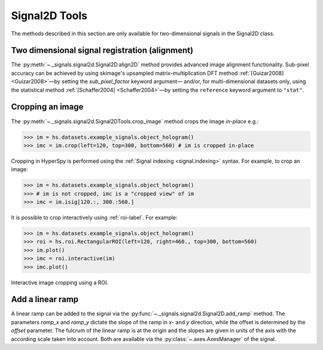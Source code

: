 
Signal2D Tools
**************

The methods described in this section are only available for two-dimensional
signals in the Signal2D class.


.. _signal2D.align:

Two dimensional signal registration (alignment)
-----------------------------------------------

.. versionadded:: 0.5
   :py:meth:`~._signals.signal2d.Signal2D.align2D` and
   :py:meth:`~._signals.signal2d.Signal2D.estimate_shift2D` methods.


.. versionadded:: 1.4
   ``sub_pixel_factor`` keyword.


The :py:meth:`~._signals.signal2d.Signal2D.align2D` method provides
advanced image alignment functionality. Sub-pixel accuracy can be achieved
by using skimage's upsampled matrix-multiplication DFT method
:ref:`[Guizar2008] <Guizar2008>`—by setting the `sub_pixel_factor` keyword argument—
and/or, for multi-dimensional datasets only, using the statistical method
:ref:`[Schaffer2004] <Schaffer2004>`—by setting the ``reference`` keyword argument to ``"stat"``.

.. _image.crop:

Cropping an image
-----------------

The :py:meth:`~._signals.signal2d.Signal2DTools.crop_image` method crops the
image *in-place* e.g.:

.. code-block:: python

    >>> im = hs.datasets.example_signals.object_hologram()
    >>> imc = im.crop(left=120, top=300, bottom=560) # im is cropped in-place


Cropping in HyperSpy is performed using the :ref:`Signal indexing
<signal.indexing>` syntax. For example, to crop an image:

.. code-block:: python

    >>> im = hs.datasets.example_signals.object_hologram()
    >>> # im is not cropped, imc is a "cropped view" of im
    >>> imc = im.isig[120.:, 300.:560.]


It is possible to crop interactively using :ref:`roi-label`. For example:

.. code-block:: python

    >>> im = hs.datasets.example_signals.object_hologram()
    >>> roi = hs.roi.RectangularROI(left=120, right=460., top=300, bottom=560)
    >>> im.plot()
    >>> imc = roi.interactive(im)
    >>> imc.plot()


.. _interactive_signal2d_cropping_image:

.. figure::  images/interactive_signal2d_cropping.png
   :align:   center

   Interactive image cropping using a ROI.



Add a linear ramp
-----------------

A linear ramp can be added to the signal via the
:py:func:`~._signals.signal2d.Signal2D.add_ramp` method. The parameters
`ramp_x` and `ramp_y` dictate the slope of the ramp in `x`- and `y` direction,
while the offset is determined by the `offset` parameter. The fulcrum of the
linear ramp is at the origin and the slopes are given in units of the axis
with the according scale taken into account. Both are available via the
:py:class:`~.axes.AxesManager` of the signal.
